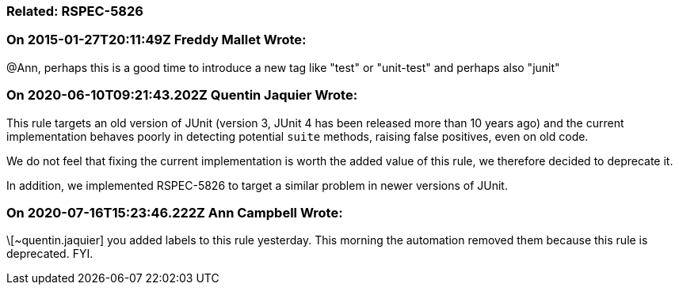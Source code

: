 === Related: RSPEC-5826

=== On 2015-01-27T20:11:49Z Freddy Mallet Wrote:
@Ann, perhaps this is a good time to introduce a new tag like "test" or "unit-test" and perhaps also "junit"

=== On 2020-06-10T09:21:43.202Z Quentin Jaquier Wrote:
This rule targets an old version of JUnit (version 3, JUnit 4 has been released more than 10 years ago) and the current implementation behaves poorly in detecting potential ``++suite++`` methods, raising false positives, even on old code.


We do not feel that fixing the current implementation is worth the added value of this rule, we therefore decided to deprecate it.


In addition, we implemented RSPEC-5826 to target a similar problem in newer versions of JUnit.

=== On 2020-07-16T15:23:46.222Z Ann Campbell Wrote:
\[~quentin.jaquier] you added labels to this rule yesterday. This morning the automation removed them because this rule is deprecated. FYI.


